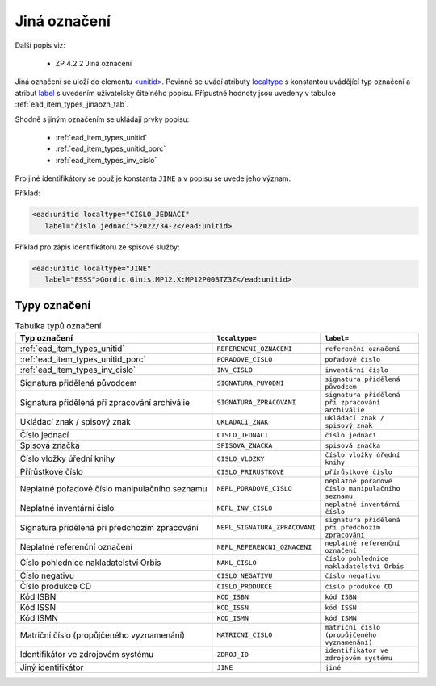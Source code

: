 .. _ead_item_types_jinaozn:

Jiná označení
=======================

Další popis viz:

 - ZP 4.2.2 Jiná označení


Jiná označení se uloží do elementu `<unitid> <https://www.loc.gov/ead/EAD3taglib/EAD3.html#elem-unitid>`_.
Povinně se uvádí atributy `localtype <https://www.loc.gov/ead/EAD3taglib/EAD3.html#attr-localtype>`_ 
s konstantou uvádějící typ označení a atribut `label <https://www.loc.gov/ead/EAD3taglib/EAD3.html#attr-label>`_ 
s uvedením uživatelsky čitelného popisu. Přípustné 
hodnoty jsou uvedeny v tabulce :ref:`ead_item_types_jinaozn_tab`.

Shodně s jiným označením se ukládají prvky popisu:

 - :ref:`ead_item_types_unitid`
 - :ref:`ead_item_types_unitid_porc`
 - :ref:`ead_item_types_inv_cislo`

Pro jiné identifikátory se použije konstanta ``JINE`` a v popisu se uvede jeho význam.

Příklad:

.. code-block:: xml

  <ead:unitid localtype="CISLO_JEDNACI" 
     label="číslo jednací">2022/34-2</ead:unitid>


Příklad pro zápis identifikátoru ze spisové služby:

.. code-block:: xml

  <ead:unitid localtype="JINE" 
     label="ESSS">Gordic.Ginis.MP12.X:MP12P00BTZ3Z</ead:unitid>


.. _ead_item_types_jinaozn_tab:

Typy označení
------------------

.. list-table:: Tabulka typů označení
   :widths: 20 10 10
   :header-rows: 1

   * - Typ označení
     - ``localtype=``
     - ``label=``
   * - :ref:`ead_item_types_unitid`
     - ``REFERENCNI_OZNACENI``
     - ``referenční označení``
   * - :ref:`ead_item_types_unitid_porc`
     - ``PORADOVE_CISLO``
     - ``pořadové číslo``
   * - :ref:`ead_item_types_inv_cislo`
     - ``INV_CISLO``
     - ``inventární číslo``
   * - Signatura přidělená původcem
     - ``SIGNATURA_PUVODNI``
     - ``signatura přidělená původcem``
   * - Signatura přidělená při zpracování archiválie
     - ``SIGNATURA_ZPRACOVANI``
     - ``signatura přidělená při zpracování archiválie``
   * - Ukládací znak / spisový znak
     - ``UKLADACI_ZNAK``
     - ``ukládací znak / spisový znak``
   * - Číslo jednací
     - ``CISLO_JEDNACI``
     - ``číslo jednací``
   * - Spisová značka
     - ``SPISOVA_ZNACKA``
     - ``spisová značka``
   * - Číslo vložky úřední knihy
     - ``CISLO_VLOZKY``
     - ``číslo vložky úřední knihy``
   * - Přírůstkové číslo
     - ``CISLO_PRIRUSTKOVE``
     - ``přírůstkové číslo``
   * - Neplatné pořadové číslo manipulačního seznamu
     - ``NEPL_PORADOVE_CISLO``
     - ``neplatné pořadové číslo manipulačního seznamu``
   * - Neplatné inventární číslo
     - ``NEPL_INV_CISLO``
     - ``neplatné inventární číslo``
   * - Signatura přidělená při předchozím zpracování
     - ``NEPL_SIGNATURA_ZPRACOVANI``
     - ``signatura přidělená při předchozím zpracování``
   * - Neplatné referenční označení
     - ``NEPL_REFERENCNI_OZNACENI``
     - ``neplatné referenční označení``
   * - Číslo pohlednice nakladatelství Orbis
     - ``NAKL_CISLO``
     - ``číslo pohlednice nakladatelství Orbis``
   * - Číslo negativu
     - ``CISLO_NEGATIVU``
     - ``číslo negativu``
   * - Číslo produkce CD
     - ``CISLO_PRODUKCE``
     - ``číslo produkce CD``
   * - Kód ISBN
     - ``KOD_ISBN``
     - ``kód ISBN``
   * - Kód ISSN
     - ``KOD_ISSN``
     - ``kód ISSN``
   * - Kód ISMN
     - ``KOD_ISMN``
     - ``kód ISMN``
   * - Matriční číslo (propůjčeného vyznamenání)
     - ``MATRICNI_CISLO``
     - ``matriční číslo (propůjčeného vyznamenání)``
   * - Identifikátor ve zdrojovém systému
     - ``ZDROJ_ID``
     - ``identifikátor ve zdrojovém systému``
   * - Jiný identifikátor
     - ``JINE``
     - ``jiné``
